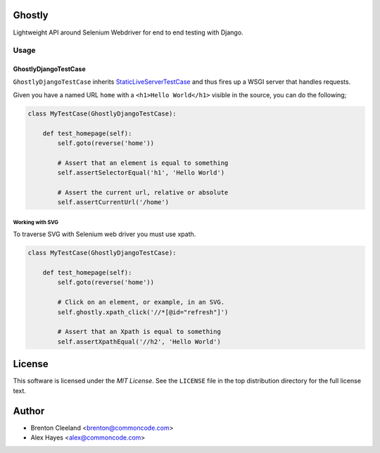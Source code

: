 Ghostly
=======

Lightweight API around Selenium Webdriver for end to end testing with Django.

Usage
-----

GhostlyDjangoTestCase
`````````````````````

``GhostlyDjangoTestCase`` inherits StaticLiveServerTestCase_ and thus fires up
a WSGI server that handles requests.

Given you have a named URL ``home`` with a ``<h1>Hello World</h1>`` visible in
the source, you can do the following;

.. code-block:: python

    class MyTestCase(GhostlyDjangoTestCase):

        def test_homepage(self):
            self.goto(reverse('home'))

            # Assert that an element is equal to something
            self.assertSelectorEqual('h1', 'Hello World')

            # Assert the current url, relative or absolute
            self.assertCurrentUrl('/home')


Working with SVG
~~~~~~~~~~~~~~~~

To traverse SVG with Selenium web driver you must use xpath.

.. code-block:: python

    class MyTestCase(GhostlyDjangoTestCase):

        def test_homepage(self):
            self.goto(reverse('home'))

            # Click on an element, or example, in an SVG.
            self.ghostly.xpath_click('//*[@id="refresh"]')

            # Assert that an Xpath is equal to something
            self.assertXpathEqual('//h2', 'Hello World')


License
=======

This software is licensed under the `MIT License`. See the ``LICENSE``
file in the top distribution directory for the full license text.


Author
======

- Brenton Cleeland <brenton@commoncode.com>
- Alex Hayes <alex@commoncode.com>

.. _StaticLiveServerTestCase: https://docs.djangoproject.com/en/1.8/ref/contrib/staticfiles/#django.contrib.staticfiles.testing.StaticLiveServerTestCase

